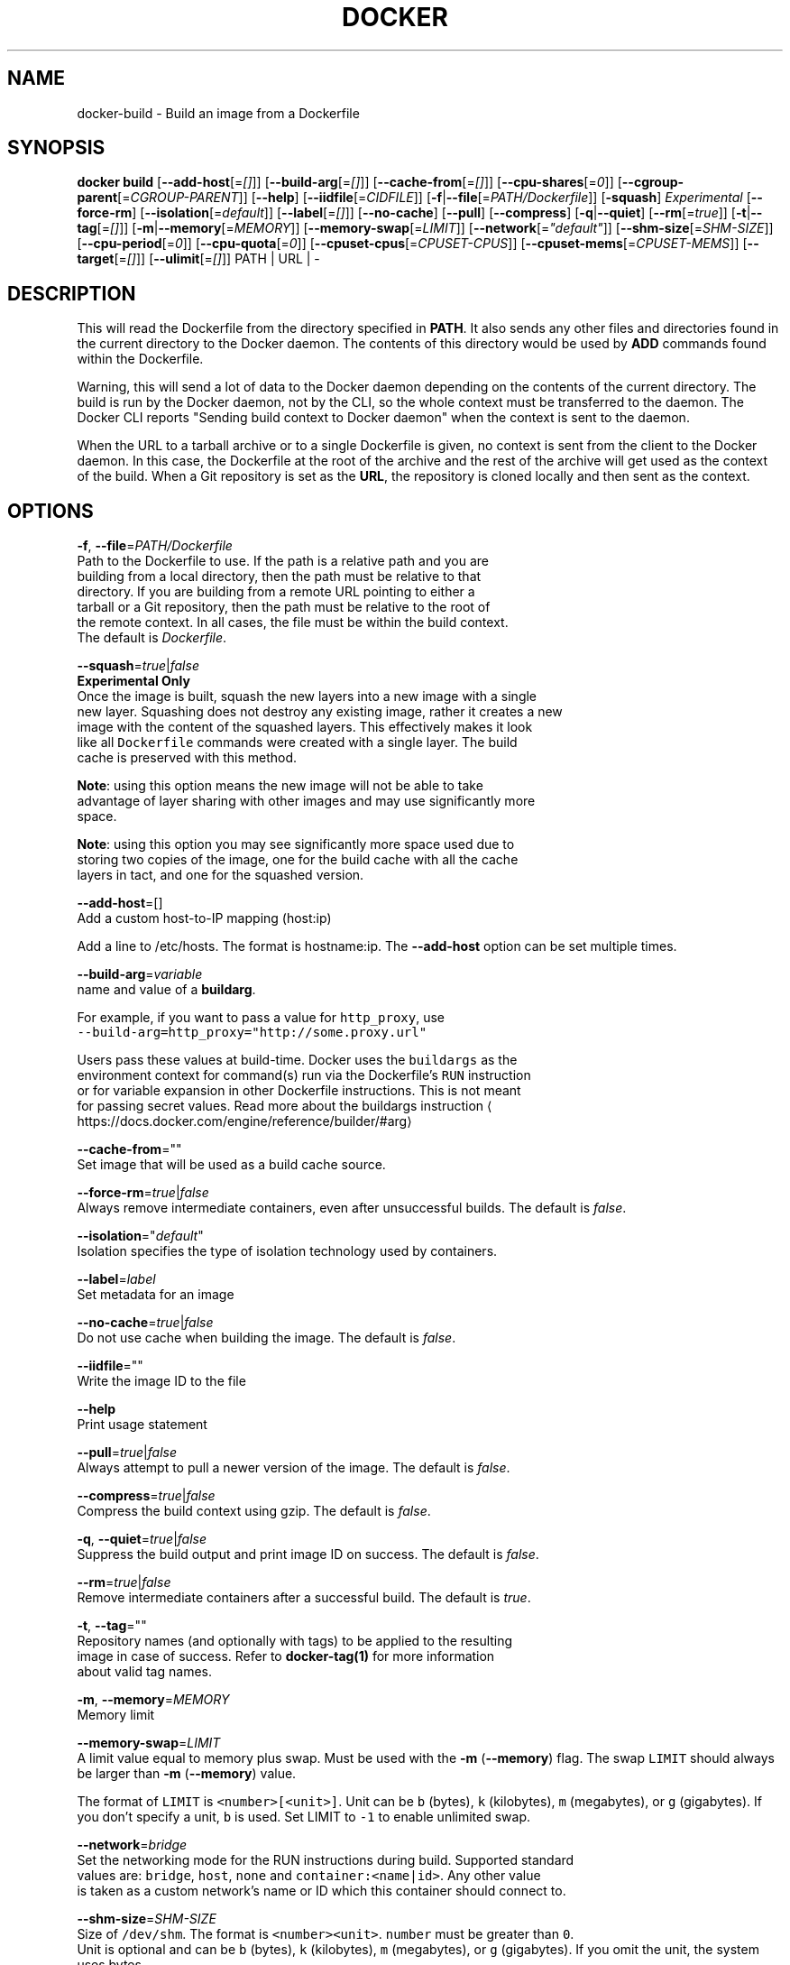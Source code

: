 .TH "DOCKER" "1" " Docker User Manuals" "Docker Community" "JUNE 2014" 
.nh
.ad l


.SH NAME
.PP
docker\-build \- Build an image from a Dockerfile


.SH SYNOPSIS
.PP
\fBdocker build\fP
[\fB\-\-add\-host\fP[=\fI[]\fP]]
[\fB\-\-build\-arg\fP[=\fI[]\fP]]
[\fB\-\-cache\-from\fP[=\fI[]\fP]]
[\fB\-\-cpu\-shares\fP[=\fI0\fP]]
[\fB\-\-cgroup\-parent\fP[=\fICGROUP\-PARENT\fP]]
[\fB\-\-help\fP]
[\fB\-\-iidfile\fP[=\fICIDFILE\fP]]
[\fB\-f\fP|\fB\-\-file\fP[=\fIPATH/Dockerfile\fP]]
[\fB\-squash\fP] \fIExperimental\fP
[\fB\-\-force\-rm\fP]
[\fB\-\-isolation\fP[=\fIdefault\fP]]
[\fB\-\-label\fP[=\fI[]\fP]]
[\fB\-\-no\-cache\fP]
[\fB\-\-pull\fP]
[\fB\-\-compress\fP]
[\fB\-q\fP|\fB\-\-quiet\fP]
[\fB\-\-rm\fP[=\fItrue\fP]]
[\fB\-t\fP|\fB\-\-tag\fP[=\fI[]\fP]]
[\fB\-m\fP|\fB\-\-memory\fP[=\fIMEMORY\fP]]
[\fB\-\-memory\-swap\fP[=\fILIMIT\fP]]
[\fB\-\-network\fP[=\fI"default"\fP]]
[\fB\-\-shm\-size\fP[=\fISHM\-SIZE\fP]]
[\fB\-\-cpu\-period\fP[=\fI0\fP]]
[\fB\-\-cpu\-quota\fP[=\fI0\fP]]
[\fB\-\-cpuset\-cpus\fP[=\fICPUSET\-CPUS\fP]]
[\fB\-\-cpuset\-mems\fP[=\fICPUSET\-MEMS\fP]]
[\fB\-\-target\fP[=\fI[]\fP]]
[\fB\-\-ulimit\fP[=\fI[]\fP]]
PATH | URL | \-


.SH DESCRIPTION
.PP
This will read the Dockerfile from the directory specified in \fBPATH\fP\&.
It also sends any other files and directories found in the current
directory to the Docker daemon. The contents of this directory would
be used by \fBADD\fP commands found within the Dockerfile.

.PP
Warning, this will send a lot of data to the Docker daemon depending
on the contents of the current directory. The build is run by the Docker
daemon, not by the CLI, so the whole context must be transferred to the daemon.
The Docker CLI reports "Sending build context to Docker daemon" when the context is sent to
the daemon.

.PP
When the URL to a tarball archive or to a single Dockerfile is given, no context is sent from
the client to the Docker daemon. In this case, the Dockerfile at the root of the archive and
the rest of the archive will get used as the context of the build.  When a Git repository is
set as the \fBURL\fP, the repository is cloned locally and then sent as the context.


.SH OPTIONS
.PP
\fB\-f\fP, \fB\-\-file\fP=\fIPATH/Dockerfile\fP
   Path to the Dockerfile to use. If the path is a relative path and you are
   building from a local directory, then the path must be relative to that
   directory. If you are building from a remote URL pointing to either a
   tarball or a Git repository, then the path must be relative to the root of
   the remote context. In all cases, the file must be within the build context.
   The default is \fIDockerfile\fP\&.

.PP
\fB\-\-squash\fP=\fItrue\fP|\fIfalse\fP
   \fBExperimental Only\fP
   Once the image is built, squash the new layers into a new image with a single
   new layer. Squashing does not destroy any existing image, rather it creates a new
   image with the content of the squashed layers. This effectively makes it look
   like all \fB\fCDockerfile\fR commands were created with a single layer. The build
   cache is preserved with this method.

.PP
\fBNote\fP: using this option means the new image will not be able to take
   advantage of layer sharing with other images and may use significantly more
   space.

.PP
\fBNote\fP: using this option you may see significantly more space used due to
   storing two copies of the image, one for the build cache with all the cache
   layers in tact, and one for the squashed version.

.PP
\fB\-\-add\-host\fP=[]
   Add a custom host\-to\-IP mapping (host:ip)

.PP
Add a line to /etc/hosts. The format is hostname:ip.  The \fB\-\-add\-host\fP
option can be set multiple times.

.PP
\fB\-\-build\-arg\fP=\fIvariable\fP
   name and value of a \fBbuildarg\fP\&.

.PP
For example, if you want to pass a value for \fB\fChttp\_proxy\fR, use
   \fB\fC\-\-build\-arg=http\_proxy="http://some.proxy.url"\fR

.PP
Users pass these values at build\-time. Docker uses the \fB\fCbuildargs\fR as the
   environment context for command(s) run via the Dockerfile's \fB\fCRUN\fR instruction
   or for variable expansion in other Dockerfile instructions. This is not meant
   for passing secret values. Read more about the buildargs instruction
\[la]https://docs.docker.com/engine/reference/builder/#arg\[ra]

.PP
\fB\-\-cache\-from\fP=""
   Set image that will be used as a build cache source.

.PP
\fB\-\-force\-rm\fP=\fItrue\fP|\fIfalse\fP
   Always remove intermediate containers, even after unsuccessful builds. The default is \fIfalse\fP\&.

.PP
\fB\-\-isolation\fP="\fIdefault\fP"
   Isolation specifies the type of isolation technology used by containers.

.PP
\fB\-\-label\fP=\fIlabel\fP
   Set metadata for an image

.PP
\fB\-\-no\-cache\fP=\fItrue\fP|\fIfalse\fP
   Do not use cache when building the image. The default is \fIfalse\fP\&.

.PP
\fB\-\-iidfile\fP=""
   Write the image ID to the file

.PP
\fB\-\-help\fP
  Print usage statement

.PP
\fB\-\-pull\fP=\fItrue\fP|\fIfalse\fP
   Always attempt to pull a newer version of the image. The default is \fIfalse\fP\&.

.PP
\fB\-\-compress\fP=\fItrue\fP|\fIfalse\fP
    Compress the build context using gzip. The default is \fIfalse\fP\&.

.PP
\fB\-q\fP, \fB\-\-quiet\fP=\fItrue\fP|\fIfalse\fP
   Suppress the build output and print image ID on success. The default is \fIfalse\fP\&.

.PP
\fB\-\-rm\fP=\fItrue\fP|\fIfalse\fP
   Remove intermediate containers after a successful build. The default is \fItrue\fP\&.

.PP
\fB\-t\fP, \fB\-\-tag\fP=""
   Repository names (and optionally with tags) to be applied to the resulting
   image in case of success. Refer to \fBdocker\-tag(1)\fP for more information
   about valid tag names.

.PP
\fB\-m\fP, \fB\-\-memory\fP=\fIMEMORY\fP
  Memory limit

.PP
\fB\-\-memory\-swap\fP=\fILIMIT\fP
   A limit value equal to memory plus swap. Must be used with the  \fB\-m\fP
(\fB\-\-memory\fP) flag. The swap \fB\fCLIMIT\fR should always be larger than \fB\-m\fP
(\fB\-\-memory\fP) value.

.PP
The format of \fB\fCLIMIT\fR is \fB\fC<number>[<unit>]\fR\&. Unit can be \fB\fCb\fR (bytes),
\fB\fCk\fR (kilobytes), \fB\fCm\fR (megabytes), or \fB\fCg\fR (gigabytes). If you don't specify a
unit, \fB\fCb\fR is used. Set LIMIT to \fB\fC\-1\fR to enable unlimited swap.

.PP
\fB\-\-network\fP=\fIbridge\fP
  Set the networking mode for the RUN instructions during build. Supported standard
  values are: \fB\fCbridge\fR, \fB\fChost\fR, \fB\fCnone\fR and \fB\fCcontainer:<name|id>\fR\&. Any other value
  is taken as a custom network's name or ID which this container should connect to.

.PP
\fB\-\-shm\-size\fP=\fISHM\-SIZE\fP
  Size of \fB\fC/dev/shm\fR\&. The format is \fB\fC<number><unit>\fR\&. \fB\fCnumber\fR must be greater than \fB\fC0\fR\&.
  Unit is optional and can be \fB\fCb\fR (bytes), \fB\fCk\fR (kilobytes), \fB\fCm\fR (megabytes), or \fB\fCg\fR (gigabytes). If you omit the unit, the system uses bytes.
  If you omit the size entirely, the system uses \fB\fC64m\fR\&.

.PP
\fB\-\-cpu\-shares\fP=\fI0\fP
  CPU shares (relative weight).

.PP
By default, all containers get the same proportion of CPU cycles.
  CPU shares is a 'relative weight', relative to the default setting of 1024.
  This default value is defined here:

.PP
.RS

.nf
   cat /sys/fs/cgroup/cpu/cpu.shares
   1024

.fi
.RE

.PP
You can change this proportion by adjusting the container's CPU share
  weighting relative to the weighting of all other running containers.

.PP
To modify the proportion from the default of 1024, use the \fB\-\-cpu\-shares\fP
  flag to set the weighting to 2 or higher.

.PP
.RS

.nf
  Container   CPU share    Flag             
  {C0}        60% of CPU  \-\-cpu\-shares=614 (614 is 60% of 1024)
  {C1}        40% of CPU  \-\-cpu\-shares=410 (410 is 40% of 1024)

.fi
.RE

.PP
The proportion is only applied when CPU\-intensive processes are running.
  When tasks in one container are idle, the other containers can use the
  left\-over CPU time. The actual amount of CPU time used varies depending on
  the number of containers running on the system.

.PP
For example, consider three containers, where one has \fB\-\-cpu\-shares=1024\fP and
  two others have \fB\-\-cpu\-shares=512\fP\&. When processes in all three
  containers attempt to use 100% of CPU, the first container would receive
  50% of the total CPU time. If you add a fourth container with \fB\-\-cpu\-shares=1024\fP,
  the first container only gets 33% of the CPU. The remaining containers
  receive 16.5%, 16.5% and 33% of the CPU.

.PP
.RS

.nf
  Container   CPU share   Flag                CPU time            
  {C0}        100%        \-\-cpu\-shares=1024   33%
  {C1}        50%         \-\-cpu\-shares=512    16.5%
  {C2}        50%         \-\-cpu\-shares=512    16.5%
  {C4}        100%        \-\-cpu\-shares=1024   33%

.fi
.RE

.PP
On a multi\-core system, the shares of CPU time are distributed across the CPU
  cores. Even if a container is limited to less than 100% of CPU time, it can
  use 100% of each individual CPU core.

.PP
For example, consider a system with more than three cores. If you start one
  container \fB{C0}\fP with \fB\-\-cpu\-shares=512\fP running one process, and another container
  \fB{C1}\fP with \fB\-\-cpu\-shares=1024\fP running two processes, this can result in the following
  division of CPU shares:

.PP
.RS

.nf
  PID    container    CPU    CPU share
  100    {C0}         0      100% of CPU0
  101    {C1}         1      100% of CPU1
  102    {C1}         2      100% of CPU2

.fi
.RE

.PP
\fB\-\-cpu\-period\fP=\fI0\fP
  Limit the CPU CFS (Completely Fair Scheduler) period.

.PP
Limit the container's CPU usage. This flag causes the kernel to restrict the
  container's CPU usage to the period you specify.

.PP
\fB\-\-cpu\-quota\fP=\fI0\fP
  Limit the CPU CFS (Completely Fair Scheduler) quota.

.PP
By default, containers run with the full CPU resource. This flag causes the
kernel to restrict the container's CPU usage to the quota you specify.

.PP
\fB\-\-cpuset\-cpus\fP=\fICPUSET\-CPUS\fP
  CPUs in which to allow execution (0\-3, 0,1).

.PP
\fB\-\-cpuset\-mems\fP=\fICPUSET\-MEMS\fP
  Memory nodes (MEMs) in which to allow execution (0\-3, 0,1). Only effective on
  NUMA systems.

.PP
For example, if you have four memory nodes on your system (0\-3), use \fB\fC\-\-cpuset\-mems=0,1\fR
to ensure the processes in your Docker container only use memory from the first
two memory nodes.

.PP
\fB\-\-cgroup\-parent\fP=\fICGROUP\-PARENT\fP
  Path to \fB\fCcgroups\fR under which the container's \fB\fCcgroup\fR are created.

.PP
If the path is not absolute, the path is considered relative to the \fB\fCcgroups\fR path of the init process.
Cgroups are created if they do not already exist.

.PP
\fB\-\-target\fP=""
   Set the target build stage name.

.PP
\fB\-\-ulimit\fP=[]
  Ulimit options

.PP
For more information about \fB\fCulimit\fR see Setting ulimits in a
container
\[la]https://docs.docker.com/engine/reference/commandline/run/#set-ulimits-in-container---ulimit\[ra]


.SH EXAMPLES
.SH Building an image using a Dockerfile located inside the current directory
.PP
Docker images can be built using the build command and a Dockerfile:

.PP
.RS

.nf
docker build .

.fi
.RE

.PP
During the build process Docker creates intermediate images. In order to
keep them, you must explicitly set \fB\fC\-\-rm=false\fR\&.

.PP
.RS

.nf
docker build \-\-rm=false .

.fi
.RE

.PP
A good practice is to make a sub\-directory with a related name and create
the Dockerfile in that directory. For example, a directory called mongo may
contain a Dockerfile to create a Docker MongoDB image. Likewise, another
directory called httpd may be used to store Dockerfiles for Apache web
server images.

.PP
It is also a good practice to add the files required for the image to the
sub\-directory. These files will then be specified with the \fB\fCCOPY\fR or \fB\fCADD\fR
instructions in the \fB\fCDockerfile\fR\&.

.PP
Note: If you include a tar file (a good practice), then Docker will
automatically extract the contents of the tar file specified within the \fB\fCADD\fR
instruction into the specified target.

.SH Building an image and naming that image
.PP
A good practice is to give a name to the image you are building. Note that
only a\-z0\-9\-\_. should be used for consistency.  There are no hard rules here but it is best to give the names consideration.

.PP
The \fB\-t\fP/\fB\-\-tag\fP flag is used to rename an image. Here are some examples:

.PP
Though it is not a good practice, image names can be arbitrary:

.PP
.RS

.nf
docker build \-t myimage .

.fi
.RE

.PP
A better approach is to provide a fully qualified and meaningful repository,
name, and tag (where the tag in this context means the qualifier after
the ":"). In this example we build a JBoss image for the Fedora repository
and give it the version 1.0:

.PP
.RS

.nf
docker build \-t fedora/jboss:1.0 .

.fi
.RE

.PP
The next example is for the "whenry" user repository and uses Fedora and
JBoss and gives it the version 2.1 :

.PP
.RS

.nf
docker build \-t whenry/fedora\-jboss:v2.1 .

.fi
.RE

.PP
If you do not provide a version tag then Docker will assign \fB\fClatest\fR:

.PP
.RS

.nf
docker build \-t whenry/fedora\-jboss .

.fi
.RE

.PP
When you list the images, the image above will have the tag \fB\fClatest\fR\&.

.PP
You can apply multiple tags to an image. For example, you can apply the \fB\fClatest\fR
tag to a newly built image and add another tag that references a specific
version.
For example, to tag an image both as \fB\fCwhenry/fedora\-jboss:latest\fR and
\fB\fCwhenry/fedora\-jboss:v2.1\fR, use the following:

.PP
.RS

.nf
docker build \-t whenry/fedora\-jboss:latest \-t whenry/fedora\-jboss:v2.1 .

.fi
.RE

.PP
So renaming an image is arbitrary but consideration should be given to
a useful convention that makes sense for consumers and should also take
into account Docker community conventions.

.SH Building an image using a URL
.PP
This will clone the specified GitHub repository from the URL and use it
as context. The Dockerfile at the root of the repository is used as
Dockerfile. This only works if the GitHub repository is a dedicated
repository.

.PP
.RS

.nf
docker build github.com/scollier/purpletest

.fi
.RE

.PP
Note: You can set an arbitrary Git repository via the \fB\fCgit://\fR scheme.

.SH Building an image using a URL to a tarball'ed context
.PP
This will send the URL itself to the Docker daemon. The daemon will fetch the
tarball archive, decompress it and use its contents as the build context.  The
Dockerfile at the root of the archive and the rest of the archive will get used
as the context of the build. If you pass an \fB\-f PATH/Dockerfile\fP option as well,
the system will look for that file inside the contents of the tarball.

.PP
.RS

.nf
docker build \-f dev/Dockerfile https://10.10.10.1/docker/context.tar.gz

.fi
.RE

.PP
Note: supported compression formats are 'xz', 'bzip2', 'gzip' and 'identity' (no compression).

.SH Specify isolation technology for container (\-\-isolation)
.PP
This option is useful in situations where you are running Docker containers on
Windows. The \fB\fC\-\-isolation=<value>\fR option sets a container's isolation
technology. On Linux, the only supported is the \fB\fCdefault\fR option which uses
Linux namespaces. On Microsoft Windows, you can specify these values:

.RS
.IP \(bu 2
\fB\fCdefault\fR: Use the value specified by the Docker daemon's \fB\fC\-\-exec\-opt\fR . If the \fB\fCdaemon\fR does not specify an isolation technology, Microsoft Windows uses \fB\fCprocess\fR as its default value.
.IP \(bu 2
\fB\fCprocess\fR: Namespace isolation only.
.IP \(bu 2
\fB\fChyperv\fR: Hyper\-V hypervisor partition\-based isolation.

.RE

.PP
Specifying the \fB\fC\-\-isolation\fR flag without a value is the same as setting \fB\fC\-\-isolation="default"\fR\&.


.SH HISTORY
.PP
March 2014, Originally compiled by William Henry (whenry at redhat dot com)
based on docker.com source material and internal work.
June 2014, updated by Sven Dowideit 
\[la]SvenDowideit@home.org.au\[ra]
June 2015, updated by Sally O'Malley 
\[la]somalley@redhat.com\[ra]
